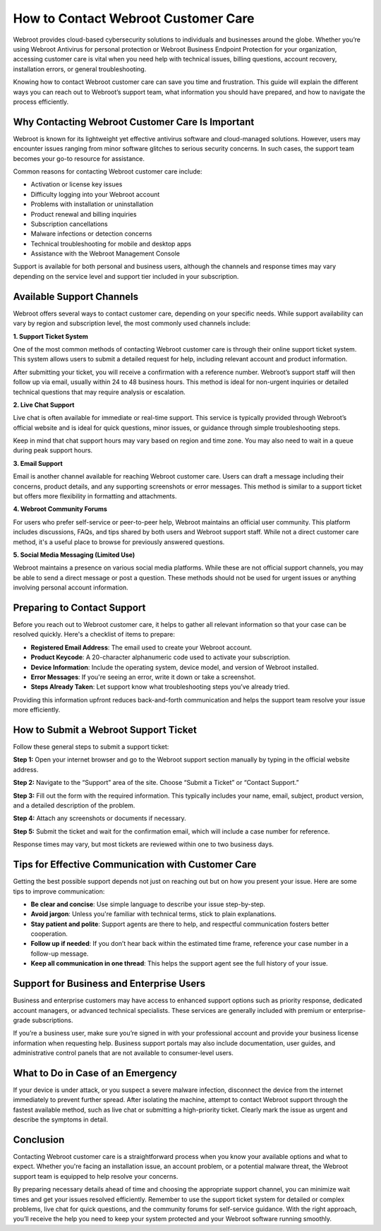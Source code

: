 How to Contact Webroot Customer Care
====================================

Webroot provides cloud-based cybersecurity solutions to individuals and businesses around the globe. Whether you’re using Webroot Antivirus for personal protection or Webroot Business Endpoint Protection for your organization, accessing customer care is vital when you need help with technical issues, billing questions, account recovery, installation errors, or general troubleshooting.

.. image:: care.gif
   :alt: My Project Logo
   :width: 400px
   :align: center
   :target: https://accuratelivechat.com
  
Knowing how to contact Webroot customer care can save you time and frustration. This guide will explain the different ways you can reach out to Webroot’s support team, what information you should have prepared, and how to navigate the process efficiently.

Why Contacting Webroot Customer Care Is Important
-------------------------------------------------

Webroot is known for its lightweight yet effective antivirus software and cloud-managed solutions. However, users may encounter issues ranging from minor software glitches to serious security concerns. In such cases, the support team becomes your go-to resource for assistance.

Common reasons for contacting Webroot customer care include:

- Activation or license key issues
- Difficulty logging into your Webroot account
- Problems with installation or uninstallation
- Product renewal and billing inquiries
- Subscription cancellations
- Malware infections or detection concerns
- Technical troubleshooting for mobile and desktop apps
- Assistance with the Webroot Management Console

Support is available for both personal and business users, although the channels and response times may vary depending on the service level and support tier included in your subscription.

Available Support Channels
--------------------------

Webroot offers several ways to contact customer care, depending on your specific needs. While support availability can vary by region and subscription level, the most commonly used channels include:

**1. Support Ticket System**

One of the most common methods of contacting Webroot customer care is through their online support ticket system. This system allows users to submit a detailed request for help, including relevant account and product information.

After submitting your ticket, you will receive a confirmation with a reference number. Webroot’s support staff will then follow up via email, usually within 24 to 48 business hours. This method is ideal for non-urgent inquiries or detailed technical questions that may require analysis or escalation.

**2. Live Chat Support**

Live chat is often available for immediate or real-time support. This service is typically provided through Webroot’s official website and is ideal for quick questions, minor issues, or guidance through simple troubleshooting steps.

Keep in mind that chat support hours may vary based on region and time zone. You may also need to wait in a queue during peak support hours.

**3. Email Support**

Email is another channel available for reaching Webroot customer care. Users can draft a message including their concerns, product details, and any supporting screenshots or error messages. This method is similar to a support ticket but offers more flexibility in formatting and attachments.

**4. Webroot Community Forums**

For users who prefer self-service or peer-to-peer help, Webroot maintains an official user community. This platform includes discussions, FAQs, and tips shared by both users and Webroot support staff. While not a direct customer care method, it's a useful place to browse for previously answered questions.

**5. Social Media Messaging (Limited Use)**

Webroot maintains a presence on various social media platforms. While these are not official support channels, you may be able to send a direct message or post a question. These methods should not be used for urgent issues or anything involving personal account information.

Preparing to Contact Support
----------------------------

Before you reach out to Webroot customer care, it helps to gather all relevant information so that your case can be resolved quickly. Here's a checklist of items to prepare:

- **Registered Email Address**: The email used to create your Webroot account.
- **Product Keycode**: A 20-character alphanumeric code used to activate your subscription.
- **Device Information**: Include the operating system, device model, and version of Webroot installed.
- **Error Messages**: If you're seeing an error, write it down or take a screenshot.
- **Steps Already Taken**: Let support know what troubleshooting steps you’ve already tried.

Providing this information upfront reduces back-and-forth communication and helps the support team resolve your issue more efficiently.

How to Submit a Webroot Support Ticket
--------------------------------------

Follow these general steps to submit a support ticket:

**Step 1:** Open your internet browser and go to the Webroot support section manually by typing in the official website address.

**Step 2:** Navigate to the “Support” area of the site. Choose “Submit a Ticket” or “Contact Support.”

**Step 3:** Fill out the form with the required information. This typically includes your name, email, subject, product version, and a detailed description of the problem.

**Step 4:** Attach any screenshots or documents if necessary.

**Step 5:** Submit the ticket and wait for the confirmation email, which will include a case number for reference.

Response times may vary, but most tickets are reviewed within one to two business days.

Tips for Effective Communication with Customer Care
---------------------------------------------------

Getting the best possible support depends not just on reaching out but on how you present your issue. Here are some tips to improve communication:

- **Be clear and concise**: Use simple language to describe your issue step-by-step.
- **Avoid jargon**: Unless you're familiar with technical terms, stick to plain explanations.
- **Stay patient and polite**: Support agents are there to help, and respectful communication fosters better cooperation.
- **Follow up if needed**: If you don’t hear back within the estimated time frame, reference your case number in a follow-up message.
- **Keep all communication in one thread**: This helps the support agent see the full history of your issue.

Support for Business and Enterprise Users
-----------------------------------------

Business and enterprise customers may have access to enhanced support options such as priority response, dedicated account managers, or advanced technical specialists. These services are generally included with premium or enterprise-grade subscriptions.

If you’re a business user, make sure you’re signed in with your professional account and provide your business license information when requesting help. Business support portals may also include documentation, user guides, and administrative control panels that are not available to consumer-level users.

What to Do in Case of an Emergency
----------------------------------

If your device is under attack, or you suspect a severe malware infection, disconnect the device from the internet immediately to prevent further spread. After isolating the machine, attempt to contact Webroot support through the fastest available method, such as live chat or submitting a high-priority ticket. Clearly mark the issue as urgent and describe the symptoms in detail.

Conclusion
----------

Contacting Webroot customer care is a straightforward process when you know your available options and what to expect. Whether you're facing an installation issue, an account problem, or a potential malware threat, the Webroot support team is equipped to help resolve your concerns.

By preparing necessary details ahead of time and choosing the appropriate support channel, you can minimize wait times and get your issues resolved efficiently. Remember to use the support ticket system for detailed or complex problems, live chat for quick questions, and the community forums for self-service guidance. With the right approach, you’ll receive the help you need to keep your system protected and your Webroot software running smoothly.
